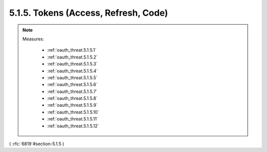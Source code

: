 5.1.5.  Tokens (Access, Refresh, Code)
^^^^^^^^^^^^^^^^^^^^^^^^^^^^^^^^^^^^^^^^^^^^^^^^

.. note::

    Measures:
   
        - :ref:`oauth_threat.5.1.5.1`
        - :ref:`oauth_threat.5.1.5.2`
        - :ref:`oauth_threat.5.1.5.3`
        - :ref:`oauth_threat.5.1.5.4`
        - :ref:`oauth_threat.5.1.5.5`
        - :ref:`oauth_threat.5.1.5.6`
        - :ref:`oauth_threat.5.1.5.7`
        - :ref:`oauth_threat.5.1.5.8`
        - :ref:`oauth_threat.5.1.5.9`
        - :ref:`oauth_threat.5.1.5.10`
        - :ref:`oauth_threat.5.1.5.11`
        - :ref:`oauth_threat.5.1.5.12`

( :rfc:`6819`#section-5.1.5 )
